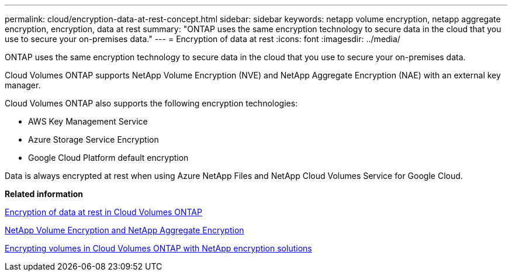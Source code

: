 ---
permalink: cloud/encryption-data-at-rest-concept.html
sidebar: sidebar
keywords: netapp volume encryption, netapp aggregate encryption, encryption, data at rest
summary: "ONTAP uses the same encryption technology to secure data in the cloud that you use to secure your on-premises data."
---
= Encryption of data at rest
:icons: font
:imagesdir: ../media/

[.lead]
ONTAP uses the same encryption technology to secure data in the cloud that you use to secure your on-premises data.

Cloud Volumes ONTAP supports NetApp Volume Encryption (NVE) and NetApp Aggregate Encryption (NAE) with an external key manager.

Cloud Volumes ONTAP also supports the following encryption technologies:

* AWS Key Management Service
* Azure Storage Service Encryption
* Google Cloud Platform default encryption

Data is always encrypted at rest when using Azure NetApp Files and NetApp Cloud Volumes Service for Google Cloud.

*Related information*

https://docs.netapp.com/us-en/occm/concept_security.html[Encryption of data at rest in Cloud Volumes ONTAP]

https://www.netapp.com/us/media/ds-3899.pdf[NetApp Volume Encryption and NetApp Aggregate Encryption]

https://docs.netapp.com/us-en/occm/task_encrypting_volumes.html[Encrypting volumes in Cloud Volumes ONTAP with NetApp encryption solutions]
